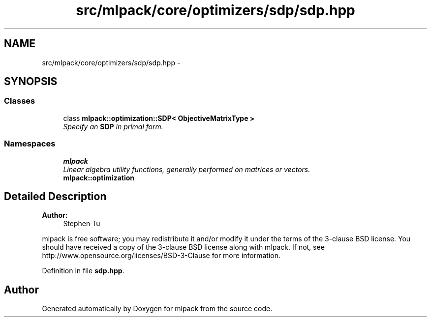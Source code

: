 .TH "src/mlpack/core/optimizers/sdp/sdp.hpp" 3 "Sat Mar 25 2017" "Version master" "mlpack" \" -*- nroff -*-
.ad l
.nh
.SH NAME
src/mlpack/core/optimizers/sdp/sdp.hpp \- 
.SH SYNOPSIS
.br
.PP
.SS "Classes"

.in +1c
.ti -1c
.RI "class \fBmlpack::optimization::SDP< ObjectiveMatrixType >\fP"
.br
.RI "\fISpecify an \fBSDP\fP in primal form\&. \fP"
.in -1c
.SS "Namespaces"

.in +1c
.ti -1c
.RI " \fBmlpack\fP"
.br
.RI "\fILinear algebra utility functions, generally performed on matrices or vectors\&. \fP"
.ti -1c
.RI " \fBmlpack::optimization\fP"
.br
.in -1c
.SH "Detailed Description"
.PP 

.PP
\fBAuthor:\fP
.RS 4
Stephen Tu
.RE
.PP
mlpack is free software; you may redistribute it and/or modify it under the terms of the 3-clause BSD license\&. You should have received a copy of the 3-clause BSD license along with mlpack\&. If not, see http://www.opensource.org/licenses/BSD-3-Clause for more information\&. 
.PP
Definition in file \fBsdp\&.hpp\fP\&.
.SH "Author"
.PP 
Generated automatically by Doxygen for mlpack from the source code\&.
